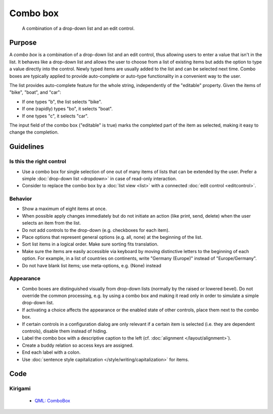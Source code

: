 Combo box
=========

.. figure:: /img/Combobox1.png
   :alt: Combobox
   :figclass: border
   
   A combination of a drop-down list and an edit control.


Purpose
-------

A *combo box* is a combination of a drop-down list and an edit control,
thus allowing users to enter a value that isn't in the list. It behaves
like a drop-down list and allows the user to choose from a list of
existing items but adds the option to type a value directly into the
control. Newly typed items are usually added to the list and can be
selected next time. Combo boxes are typically applied to provide
auto-complete or auto-type functionality in a convenient way to the
user.

The list provides auto-complete feature for the whole string,
independently of the "editable" property. Given the items of "bike",
"boat", and "car":

-  If one types "b", the list selects "bike".
-  If one (rapidly) types "bo", it selects "boat".
-  If one types "c", it selects "car".

The input field of the combo box ("editable" is true) marks the
completed part of the item as selected, making it easy to change the
completion.

Guidelines
----------

Is this the right control
~~~~~~~~~~~~~~~~~~~~~~~~~

-  Use a combo box for single selection of one out of many items of
   lists that can be extended by the user. Prefer a simple :doc:`drop-down list <dropdown>` in case of read-only interaction.
-  Consider to replace the combo box by a :doc:`list view <list>` with a connected :doc:`edit control <editcontrol>`.

Behavior
~~~~~~~~

-  Show a maximum of eight items at once.
-  When possible apply changes immediately but do not initiate an action
   (like print, send, delete) when the user selects an item from the
   list.
-  Do not add controls to the drop-down (e.g. checkboxes for each
   item).
-  Place options that represent general options (e.g. all, none) at the
   beginning of the list.
-  Sort list items in a logical order. Make sure sorting fits
   translation.
-  Make sure the items are easily accessible via keyboard by moving
   distinctive letters to the beginning of each option. For example, in
   a list of countries on continents, write "Germany (Europe)" instead
   of "Europe/Germany".
-  Do not have blank list items; use meta-options, e.g. (None) instead

Appearance
~~~~~~~~~~

-  Combo boxes are distinguished visually from drop-down lists (normally
   by the raised or lowered bevel). Do not override the common
   processing, e.g. by using a combo box and making it read only in
   order to simulate a simple drop-down list.
-  If activating a choice affects the appearance or the enabled state of
   other controls, place them next to the combo box.
-  If certain controls in a configuration dialog are only relevant if a
   certain item is selected (i.e. they are dependent controls), disable
   them instead of hiding.
-  Label the combo box with a descriptive caption to the left (cf.
   :doc:`alignment </layout/alignment>`).
-  Create a buddy relation so access keys are assigned.
-  End each label with a colon.
-  Use :doc:`sentence style capitalization </style/writing/capitalization>` for items.

Code
----

Kirigami
~~~~~~~~

 - `QML: ComboBox <https://doc.qt.io/qt-5/qml-qtquick-controls-combobox.html>`_
